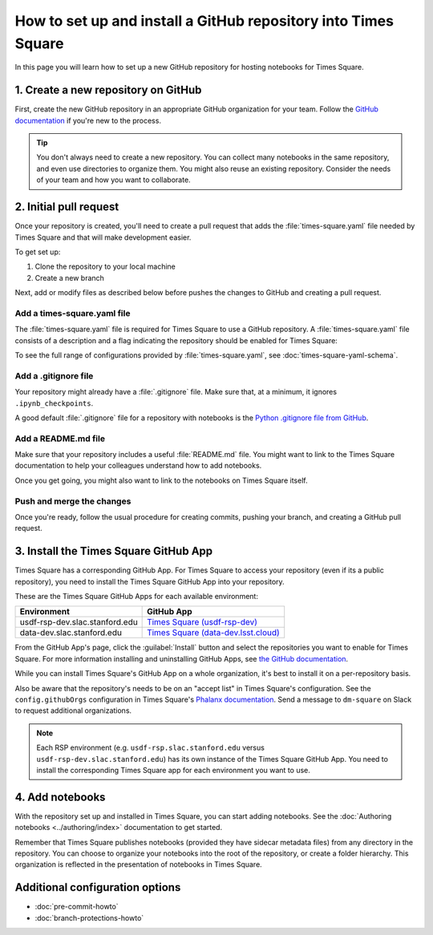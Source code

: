 ###############################################################
How to set up and install a GitHub repository into Times Square
###############################################################

In this page you will learn how to set up a new GitHub repository for hosting notebooks for Times Square.

1. Create a new repository on GitHub
====================================

First, create the new GitHub repository in an appropriate GitHub organization for your team.
Follow the `GitHub documentation <https://docs.github.com/en/get-started/quickstart/create-a-repo>`__ if you're new to the process.

.. tip::

   You don't always need to create a new repository.
   You can collect many notebooks in the same repository, and even use directories to organize them.
   You might also reuse an existing repository.
   Consider the needs of your team and how you want to collaborate.

2. Initial pull request
=======================

Once your repository is created, you'll need to create a pull request that adds the :file:`times-square.yaml` file needed by Times Square and that will make development easier.

To get set up:

1. Clone the repository to your local machine
2. Create a new branch

Next, add or modify files as described below before pushes the changes to GitHub and creating a pull request.

Add a times-square.yaml file
----------------------------

The :file:`times-square.yaml` file is required for Times Square to use a GitHub repository.
A :file:`times-square.yaml` file consists of a description and a flag indicating the repository should be enabled for Times Square:

.. code-block:: yaml
   :caption: times-square.yaml

   enabled: true
   description: >
     A sentence or two describing what kinds of notebooks
     this repository provides.

To see the full range of configurations provided by :file:`times-square.yaml`, see :doc:`times-square-yaml-schema`.

Add a .gitignore file
---------------------

Your repository might already have a :file:`.gitignore` file.
Make sure that, at a minimum, it ignores ``.ipynb_checkpoints``.

A good default :file:`.gitignore` file for a repository with notebooks is the `Python .gitignore file from GitHub <https://github.com/github/gitignore/blob/main/Python.gitignore>`__.

Add a README.md file
--------------------

Make sure that your repository includes a useful :file:`README.md` file.
You might want to link to the Times Square documentation to help your colleagues understand how to add notebooks.

Once you get going, you might also want to link to the notebooks on Times Square itself.

Push and merge the changes
--------------------------

Once you're ready, follow the usual procedure for creating commits, pushing your branch, and creating a GitHub pull request.

3. Install the Times Square GitHub App
======================================

Times Square has a corresponding GitHub App.
For Times Square to access your repository (even if its a public repository), you need to install the Times Square GitHub App into your repository.

These are the Times Square GitHub Apps for each available environment:

.. list-table::
   :header-rows: 1

   * - Environment
     - GitHub App
   * - usdf-rsp-dev.slac.stanford.edu
     - `Times Square (usdf-rsp-dev) <https://github.com/apps/times-square-usdf-rsp-dev>`__
   * - data-dev.slac.stanford.edu
     - `Times Square (data-dev.lsst.cloud) <https://github.com/apps/times-square-data-dev-lsst-cloud>`__

From the GitHub App's page, click the :guilabel:`Install` button and select the repositories you want to enable for Times Square.
For more information installing and uninstalling GitHub Apps, see `the GitHub documentation <https://docs.github.com/en/apps/using-github-apps/installing-a-github-app-from-github-marketplace-for-your-organizations>`__.

While you can install Times Square's GitHub App on a whole organization, it's best to install it on a per-repository basis.

Also be aware that the repository's needs to be on an "accept list" in Times Square's configuration.
See the ``config.githubOrgs`` configuration in Times Square's `Phalanx documentation <https://phalanx.lsst.io/applications/times-square/values.html>`__.
Send a message to ``dm-square`` on Slack to request additional organizations.

.. note::

   Each RSP environment (e.g. ``usdf-rsp.slac.stanford.edu`` versus ``usdf-rsp-dev.slac.stanford.edu``) has its own instance of the Times Square GitHub App.
   You need to install the corresponding Times Square app for each environment you want to use.

4. Add notebooks
================

With the repository set up and installed in Times Square, you can start adding notebooks.
See the :doc:`Authoring notebooks <../authoring/index>` documentation to get started.

Remember that Times Square publishes notebooks (provided they have sidecar metadata files) from any directory in the repository.
You can choose to organize your notebooks into the root of the repository, or create a folder hierarchy.
This organization is reflected in the presentation of notebooks in Times Square.

Additional configuration options
================================

- :doc:`pre-commit-howto`
- :doc:`branch-protections-howto`
